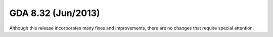 GDA 8.32  (Jun/2013)
====================

Although this release incorporates many fixes and improvements, there are no changes that require special attention.
